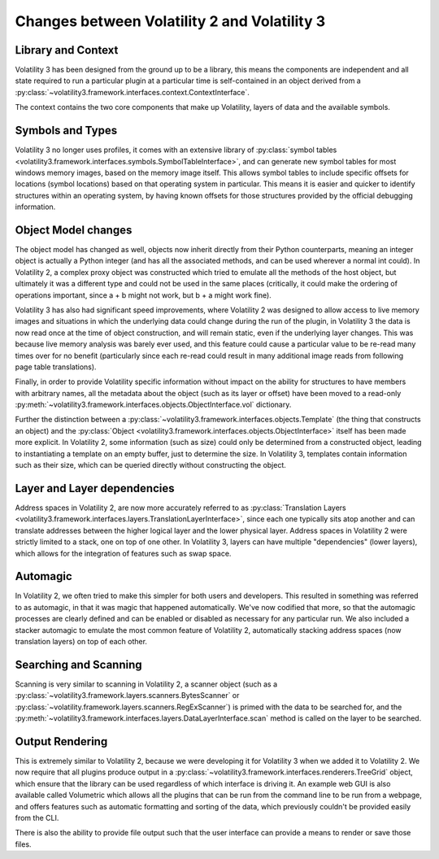 Changes between Volatility 2 and Volatility 3
=============================================

Library and Context
-------------------

Volatility 3 has been designed from the ground up to be a library, this means the components are independent and all
state required to run a particular plugin at a particular time is self-contained in an object derived from
a :py:class:`~volatility3.framework.interfaces.context.ContextInterface`.

The context contains the two core components that make up Volatility, layers of data and the available symbols.

Symbols and Types
-----------------

Volatility 3 no longer uses profiles, it comes with an extensive library of
:py:class:`symbol tables <volatility3.framework.interfaces.symbols.SymbolTableInterface>`, and can generate new symbol
tables for most windows memory images, based on the memory image itself.  This allows symbol tables to include specific
offsets for locations (symbol locations) based on that operating system in particular.  This means it is easier and quicker
to identify structures within an operating system, by having known offsets for those structures provided by the official
debugging information.

Object Model changes
--------------------

The object model has changed as well, objects now inherit directly from their Python counterparts, meaning an integer
object is actually a Python integer (and has all the associated methods, and can be used wherever a normal int could).
In Volatility 2, a complex proxy object was constructed which tried to emulate all the methods of the host object, but
ultimately it was a different type and could not be used in the same places (critically, it could make the ordering of
operations important, since a + b might not work, but b + a might work fine).

Volatility 3 has also had significant speed improvements, where Volatility 2 was designed to allow access to live memory
images and situations in which the underlying data could change during the run of the plugin, in Volatility 3 the data
is now read once at the time of object construction, and will remain static, even if the underlying layer changes.
This was because live memory analysis was barely ever used, and this feature could cause a particular value to be
re-read many times over for no benefit (particularly since each re-read could result in many additional image reads
from following page table translations).

Finally, in order to provide Volatility specific information without impact on the ability for structures to have members
with arbitrary names, all the metadata about the object (such as its layer or offset) have been moved to a read-only :py:meth:`~volatility3.framework.interfaces.objects.ObjectInterface.vol`
dictionary.

Further the distinction between a :py:class:`~volatility3.framework.interfaces.objects.Template` (the thing that
constructs an object) and the :py:class:`Object <volatility3.framework.interfaces.objects.ObjectInterface>` itself has
been made more explicit.  In Volatility 2, some information (such as size) could only be determined from a constructed object,
leading to instantiating a template on an empty buffer, just to determine the size.  In Volatility 3, templates contain
information such as their size, which can be queried directly without constructing the object.

Layer and Layer dependencies
----------------------------
Address spaces in Volatility 2, are now more accurately referred to as
:py:class:`Translation Layers <volatility3.framework.interfaces.layers.TranslationLayerInterface>`, since each one typically sits
atop another and can translate addresses between the higher logical layer and the lower physical layer.  Address spaces in
Volatility 2 were strictly limited to a stack, one on top of one other.  In Volatility 3, layers can have multiple
"dependencies" (lower layers), which allows for the integration of features such as swap space.

Automagic
---------
In Volatility 2, we often tried to make this simpler for both users and developers.  This resulted in something was
referred to as automagic, in that it was magic that happened automatically.  We've now codified that more, so that the
automagic processes are clearly defined and can be enabled or disabled as necessary for any particular run.  We also
included a stacker automagic to emulate the most common feature of Volatility 2, automatically stacking address spaces
(now translation layers) on top of each other.

Searching and Scanning
----------------------
Scanning is very similar to scanning in Volatility 2, a scanner object (such as a
:py:class:`~volatility3.framework.layers.scanners.BytesScanner` or :py:class:`~volatility.framework.layers.scanners.RegExScanner`) is
primed with the data to be searched for, and the :py:meth:`~volatility3.framework.interfaces.layers.DataLayerInterface.scan` method is called on the layer to be searched.

Output Rendering
----------------
This is extremely similar to Volatility 2, because we were developing it for Volatility 3 when we added it to Volatility 2.
We now require that all plugins produce output in a :py:class:`~volatility3.framework.interfaces.renderers.TreeGrid` object,
which ensure that the library can be used regardless of which interface is driving it.  An example web GUI is also available
called Volumetric which allows all the plugins that can be run from the command line to be run from a webpage, and offers
features such as automatic formatting and sorting of the data, which previously couldn't be provided easily from the CLI.

There is also the ability to provide file output such that the user interface can provide a means to render or save those files.

